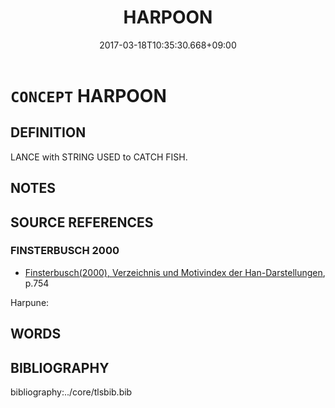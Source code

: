 # -*- mode: mandoku-tls-view -*-
#+TITLE: HARPOON
#+DATE: 2017-03-18T10:35:30.668+09:00        
#+STARTUP: content
* =CONCEPT= HARPOON
:PROPERTIES:
:CUSTOM_ID: uuid-26ec7be0-ce4f-4f5d-b074-14acd8807e4a
:TR_ZH: 魚叉
:END:
** DEFINITION

LANCE with STRING USED to CATCH FISH.

** NOTES

** SOURCE REFERENCES
*** FINSTERBUSCH 2000
 - [[cite:FINSTERBUSCH-2000][Finsterbusch(2000), Verzeichnis und Motivindex der Han-Darstellungen]], p.754


Harpune:

** WORDS
   :PROPERTIES:
   :VISIBILITY: children
   :END:
** BIBLIOGRAPHY
bibliography:../core/tlsbib.bib
